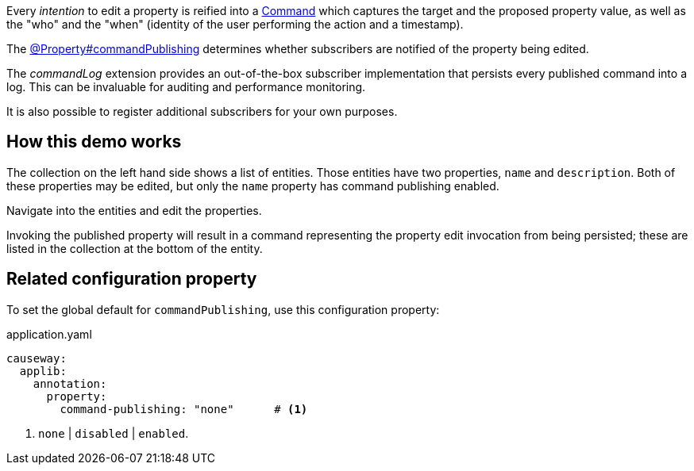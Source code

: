 :Notice: Licensed to the Apache Software Foundation (ASF) under one or more contributor license agreements. See the NOTICE file distributed with this work for additional information regarding copyright ownership. The ASF licenses this file to you under the Apache License, Version 2.0 (the "License"); you may not use this file except in compliance with the License. You may obtain a copy of the License at. http://www.apache.org/licenses/LICENSE-2.0 . Unless required by applicable law or agreed to in writing, software distributed under the License is distributed on an "AS IS" BASIS, WITHOUT WARRANTIES OR  CONDITIONS OF ANY KIND, either express or implied. See the License for the specific language governing permissions and limitations under the License.


Every _intention_ to edit a property is reified into a link:https://causeway.apache.org/refguide/2.0.0-RC1/applib/index/services/command/Command.html[Command] which captures the target and the proposed property value, as well as the "who" and the "when" (identity of the user performing the action and a timestamp).

The link:https://causeway.apache.org/refguide/2.0.0-RC1/applib/index/annotation/Property.html#commandpublishing[@Property#commandPublishing] determines whether subscribers are notified of the property being edited.

The _commandLog_ extension provides an out-of-the-box subscriber implementation that persists every published command into a log.
This can be invaluable for auditing and performance monitoring.

It is also possible to register additional subscribers for your own purposes.


== How this demo works

The collection on the left hand side shows a list of entities.
Those entities have two properties, `name` and `description`.
Both of these properties may be edited, but only the `name` property has command publishing enabled.

Navigate into the entities and edit the properties.

Invoking the published property will result in a command representing the property edit invocation from being persisted; these are listed in the collection at the bottom of the entity.


== Related configuration property

To set the global default for `commandPublishing`, use this configuration property:

[source,yaml]
.application.yaml
----
causeway:
  applib:
    annotation:
      property:
        command-publishing: "none"      # <.>
----
<.> `none` | `disabled` | `enabled`.


